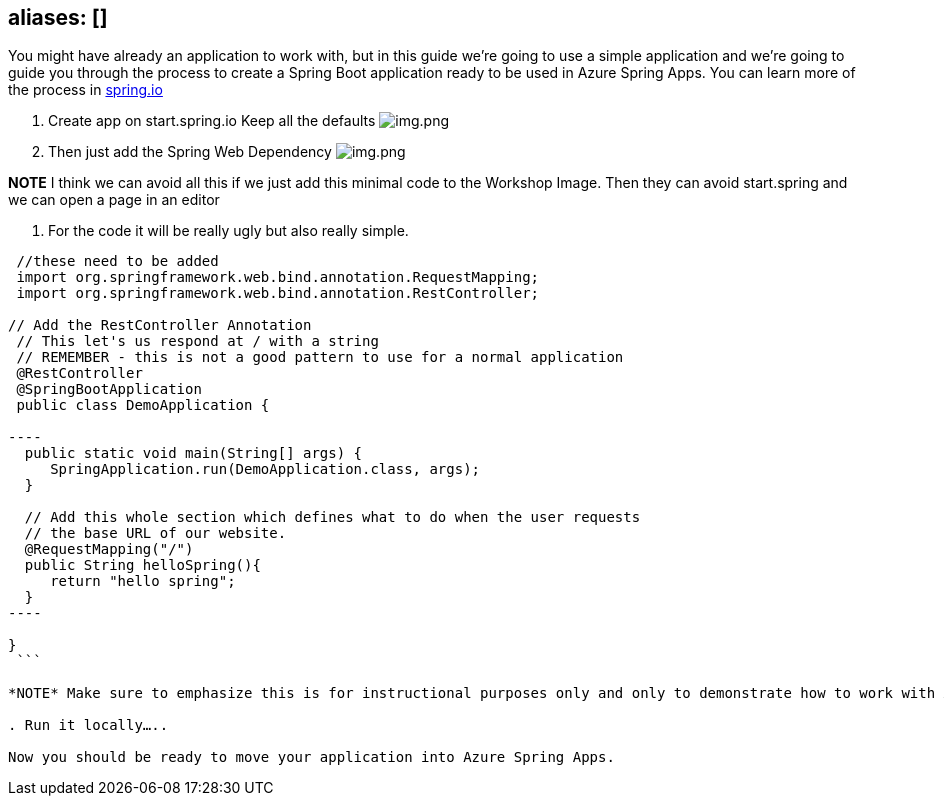 
== aliases: []

You might have already an application to work with, but in this guide we're going to use a simple
application and we're going to guide you through the process to create a Spring Boot application ready to
be used in Azure Spring Apps. You can learn more of the process in link:spring.io[spring.io]

. Create app on start.spring.io
 Keep all the defaults
 image:images/create-app-startspring.png[img.png]

. Then just add the Spring Web Dependency
 image:images/create-app-dependencies.png[img.png]

*NOTE* I think we can avoid all this if we just add this minimal code to the Workshop Image. Then they can avoid start.spring and we can open a page in an editor

. For the code it will be really ugly but also really simple.

```java
 //these need to be added
 import org.springframework.web.bind.annotation.RequestMapping;
 import org.springframework.web.bind.annotation.RestController;

// Add the RestController Annotation
 // This let's us respond at / with a string
 // REMEMBER - this is not a good pattern to use for a normal application
 @RestController
 @SpringBootApplication
 public class DemoApplication {

----
  public static void main(String[] args) {
     SpringApplication.run(DemoApplication.class, args);
  }

  // Add this whole section which defines what to do when the user requests
  // the base URL of our website.
  @RequestMapping("/")
  public String helloSpring(){
     return "hello spring";
  }
----

}
 ```

*NOTE* Make sure to emphasize this is for instructional purposes only and only to demonstrate how to work with ASA-E

. Run it locally…..

Now you should be ready to move your application into Azure Spring Apps.